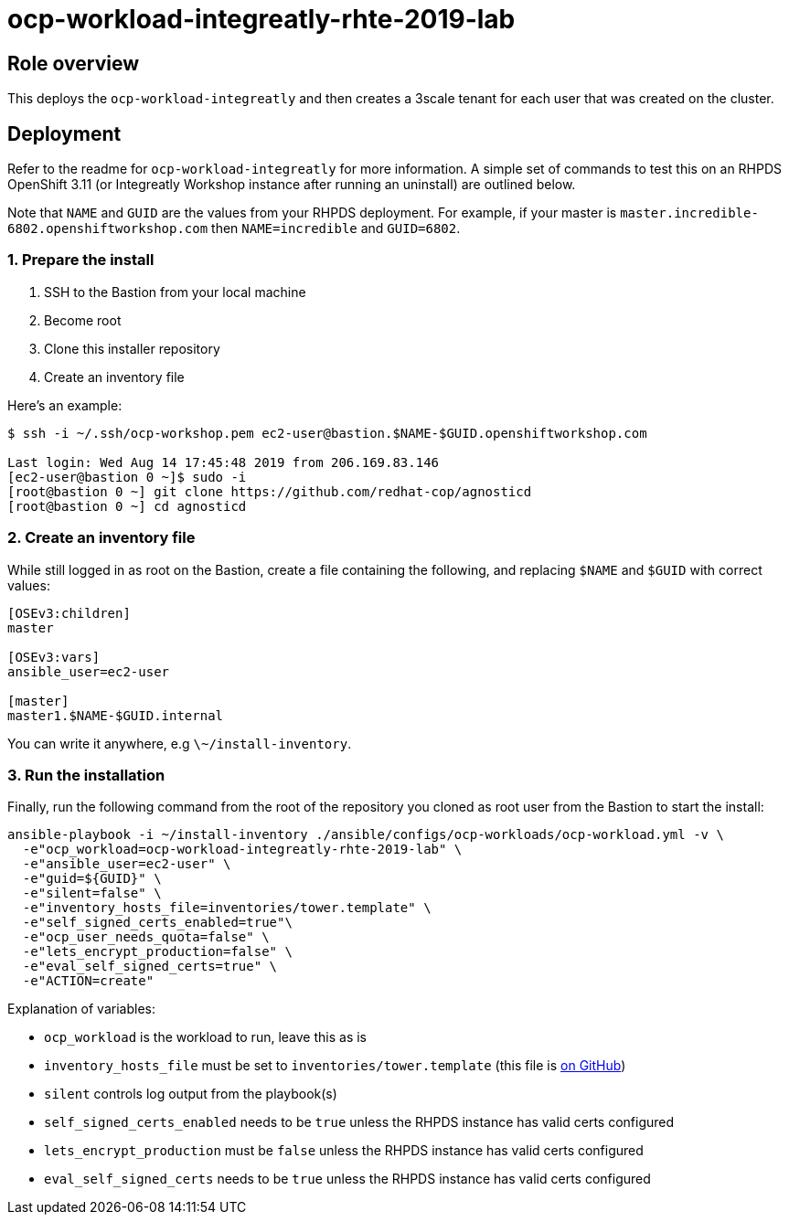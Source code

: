 = ocp-workload-integreatly-rhte-2019-lab

== Role overview

This deploys the `ocp-workload-integreatly` and then creates a 3scale tenant
for each user that was created on the cluster.

== Deployment

Refer to the readme for `ocp-workload-integreatly` for more information. A
simple set of commands to test this on an RHPDS OpenShift 3.11 (or Integreatly
Workshop instance after running an uninstall) are outlined below.

Note that `NAME` and `GUID` are the values from your RHPDS deployment.
For example, if your master is `master.incredible-6802.openshiftworkshop.com`
then `NAME=incredible` and `GUID=6802`.

=== 1. Prepare the install

1. SSH to the Bastion from your local machine
2. Become root
3. Clone this installer repository
4. Create an inventory file

Here's an example:

```
$ ssh -i ~/.ssh/ocp-workshop.pem ec2-user@bastion.$NAME-$GUID.openshiftworkshop.com

Last login: Wed Aug 14 17:45:48 2019 from 206.169.83.146
[ec2-user@bastion 0 ~]$ sudo -i
[root@bastion 0 ~] git clone https://github.com/redhat-cop/agnosticd
[root@bastion 0 ~] cd agnosticd
```

=== 2. Create an inventory file

While still logged in as root on the Bastion, create a file containing the
following, and replacing `$NAME` and `$GUID` with correct values:

```
[OSEv3:children]
master

[OSEv3:vars]
ansible_user=ec2-user

[master]
master1.$NAME-$GUID.internal
```

You can write it anywhere, e.g `\~/install-inventory`.

=== 3. Run the installation

Finally, run the following command from the root of the repository you cloned
as root user from the Bastion to start the install:

```
ansible-playbook -i ~/install-inventory ./ansible/configs/ocp-workloads/ocp-workload.yml -v \
  -e"ocp_workload=ocp-workload-integreatly-rhte-2019-lab" \
  -e"ansible_user=ec2-user" \
  -e"guid=${GUID}" \
  -e"silent=false" \
  -e"inventory_hosts_file=inventories/tower.template" \
  -e"self_signed_certs_enabled=true"\
  -e"ocp_user_needs_quota=false" \
  -e"lets_encrypt_production=false" \
  -e"eval_self_signed_certs=true" \
  -e"ACTION=create"
```

Explanation of variables:

* `ocp_workload` is the workload to run, leave this as is
* `inventory_hosts_file` must be set to `inventories/tower.template` (this file is link:https://github.com/integr8ly/installation/blob/master/inventories/tower.template[on GitHub])
* `silent` controls log output from the playbook(s)
* `self_signed_certs_enabled` needs to be `true` unless the RHPDS instance has valid certs configured
* `lets_encrypt_production` must be `false` unless the RHPDS instance has valid certs configured
* `eval_self_signed_certs` needs to be `true` unless the RHPDS instance has valid certs configured